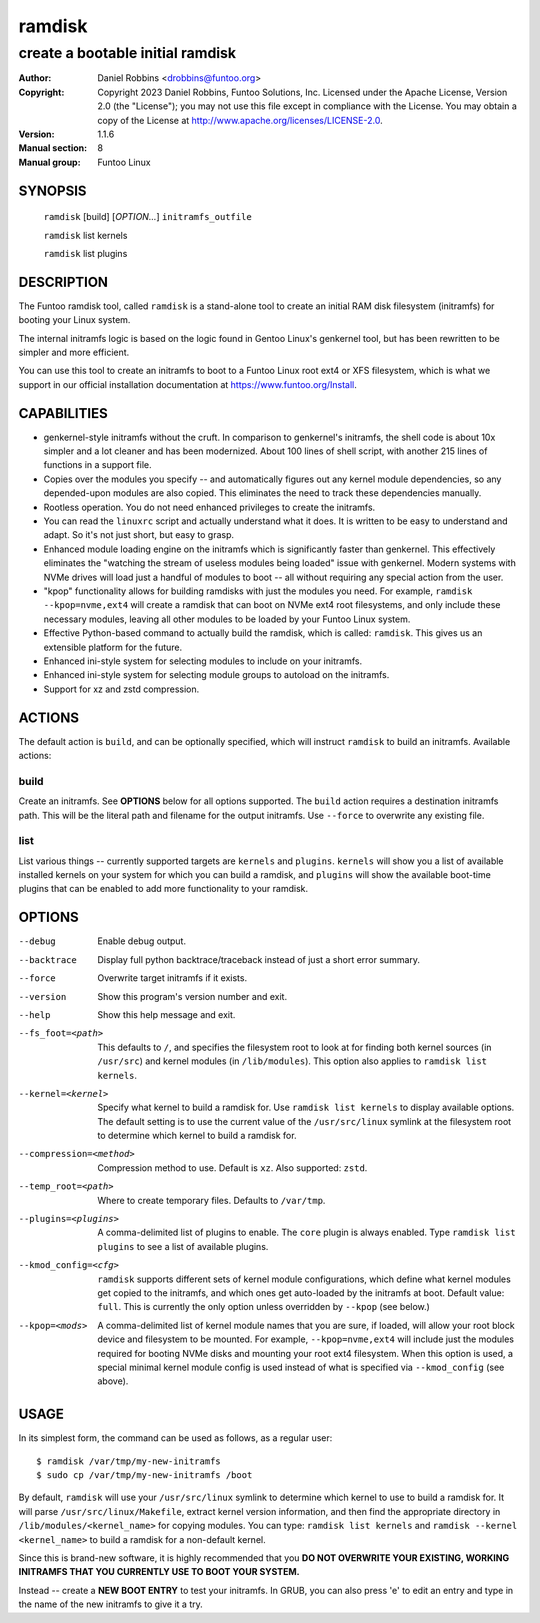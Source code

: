 =========
 ramdisk
=========

--------------------------------------------------
create a bootable initial ramdisk
--------------------------------------------------

:Author: Daniel Robbins <drobbins@funtoo.org>
:Copyright: Copyright 2023 Daniel Robbins, Funtoo Solutions, Inc.
 Licensed under the Apache License, Version 2.0 (the "License");
 you may not use this file except in compliance with the License.
 You may obtain a copy of the License at http://www.apache.org/licenses/LICENSE-2.0.
:Version: 1.1.6
:Manual section: 8
:Manual group: Funtoo Linux

SYNOPSIS
========

  ``ramdisk`` [build] [*OPTION...*] ``initramfs_outfile``

  ``ramdisk`` list kernels

  ``ramdisk`` list plugins

DESCRIPTION
===========

The Funtoo ramdisk tool, called ``ramdisk`` is a stand-alone tool to create an
initial RAM disk filesystem (initramfs) for booting your Linux system.

The internal initramfs logic is based on the logic found in Gentoo Linux's
genkernel tool, but has been rewritten to be simpler and more efficient.

You can use this tool to create an initramfs to boot to a Funtoo Linux root
ext4 or XFS filesystem, which is what we support in our official installation
documentation at https://www.funtoo.org/Install.

CAPABILITIES
============

* genkernel-style initramfs without the cruft. In comparison to genkernel's
  initramfs, the shell code is about 10x simpler and a lot cleaner and has
  been modernized. About 100 lines of shell script, with another 215 lines
  of functions in a support file.

* Copies over the modules you specify -- and automatically figures out any
  kernel module dependencies, so any depended-upon modules are also copied.
  This eliminates the need to track these dependencies manually.

* Rootless operation. You do not need enhanced privileges to create the
  initramfs.

* You can read the ``linuxrc`` script and actually understand what it does.
  It is written to be easy to understand and adapt. So it's not just short,
  but easy to grasp.

* Enhanced module loading engine on the initramfs which is significantly
  faster than genkernel. This effectively eliminates the "watching the
  stream of useless modules being loaded" issue with genkernel. Modern
  systems with NVMe drives will load just a handful of modules to boot
  -- all without requiring any special action from the user.

* "kpop" functionality allows for building ramdisks with just the modules
  you need. For example, ``ramdisk --kpop=nvme,ext4`` will create a
  ramdisk that can boot on NVMe ext4 root filesystems, and only include
  these necessary modules, leaving all other modules to be loaded by
  your Funtoo Linux system.

* Effective Python-based command to actually build the ramdisk, which is
  called: ``ramdisk``. This gives us an extensible platform for the future.

* Enhanced ini-style system for selecting modules to include on your initramfs.

* Enhanced ini-style system for selecting module groups to autoload on the
  initramfs.

* Support for xz and zstd compression.

ACTIONS
=======

The default action is ``build``, and can be optionally specified, which will
instruct ``ramdisk`` to build an initramfs. Available actions:

build
-----
Create an initramfs. See **OPTIONS** below for all options supported. The ``build``
action requires a destination initramfs path. This will be the literal path and
filename for the output initramfs. Use ``--force`` to overwrite any existing file.

list
----
List various things -- currently supported targets are ``kernels`` and ``plugins``.
``kernels`` will show you a list of available installed kernels on your system for
which you can build a ramdisk, and ``plugins`` will show the available boot-time
plugins that can be enabled to add more functionality to your ramdisk.

OPTIONS
=======

--debug                 Enable debug output.
--backtrace             Display full python backtrace/traceback instead of just a
                        short error summary.
--force                 Overwrite target initramfs if it exists.
--version               Show this program's version number and exit.
--help                  Show this help message and exit.
--fs_foot=<path>        This defaults to ``/``, and specifies the filesystem root to look at
                        for finding both kernel sources (in ``/usr/src``) and kernel modules
                        (in ``/lib/modules``). This option also applies to ``ramdisk list
                        kernels``.
--kernel=<kernel>       Specify what kernel to build a ramdisk for. Use
                        ``ramdisk list kernels`` to display available options. The
                        default setting is to use the current value of the
                        ``/usr/src/linux`` symlink at the filesystem root to determine
                        which kernel to build a ramdisk for.
--compression=<method>  Compression method to use. Default is ``xz``. Also supported: ``zstd``.
--temp_root=<path>      Where to create temporary files. Defaults to ``/var/tmp``.
--plugins=<plugins>     A comma-delimited list of plugins to enable. The ``core`` plugin is
                        always enabled. Type ``ramdisk list plugins`` to see a list of available
                        plugins.
--kmod_config=<cfg>     ``ramdisk`` supports different sets of kernel module configurations, which
                        define what kernel modules get copied to the initramfs, and which ones
                        get auto-loaded by the initramfs at boot. Default value: ``full``. This
                        is currently the only option unless overridden by ``--kpop`` (see below.)
--kpop=<mods>           A comma-delimited list of kernel module names that you are sure, if loaded,
                        will allow your root block device and filesystem to be mounted. For example,
                        ``--kpop=nvme,ext4`` will include just the modules required for booting
                        NVMe disks and mounting your root ext4 filesystem. When this option is used,
                        a special minimal kernel module config is used instead of what is specified
                        via ``--kmod_config`` (see above).

USAGE
=====

In its simplest form, the command can be used as follows, as a regular user::

  $ ramdisk /var/tmp/my-new-initramfs
  $ sudo cp /var/tmp/my-new-initramfs /boot

By default, ``ramdisk`` will use your ``/usr/src/linux`` symlink to determine which
kernel to use to build a ramdisk for. It will parse ``/usr/src/linux/Makefile``,
extract kernel version information, and then find the appropriate directory in
``/lib/modules/<kernel_name>`` for copying modules. You can type:
``ramdisk list kernels`` and ``ramdisk --kernel <kernel_name>`` to build a ramdisk
for a non-default kernel.

Since this is brand-new software, it is highly recommended that you **DO NOT OVERWRITE
YOUR EXISTING, WORKING INITRAMFS THAT YOU CURRENTLY USE TO BOOT YOUR SYSTEM.**

Instead -- create a **NEW BOOT ENTRY** to test your initramfs. In GRUB, you can also
press 'e' to edit an entry and type in the name of the new initramfs to give it a try.


